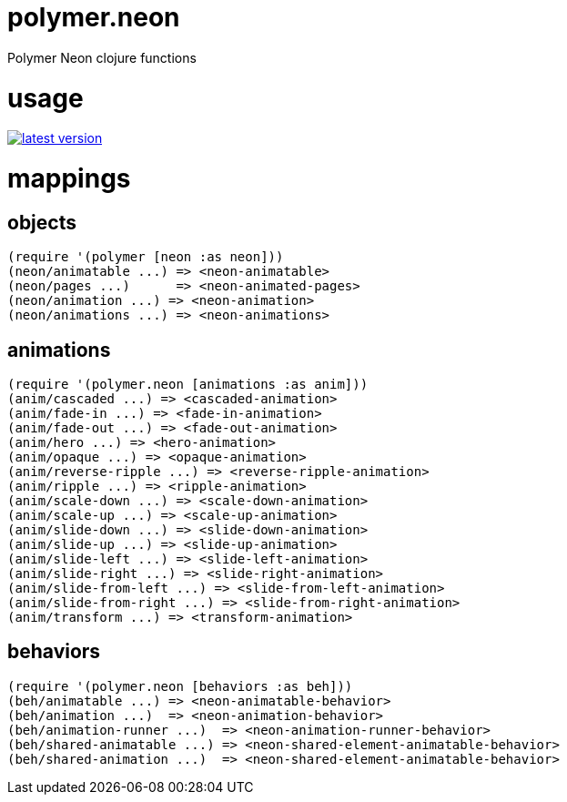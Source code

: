 polymer.neon
============

Polymer Neon clojure functions

= usage

link:http://clojars.org/polymer/neon[image:http://clojars.org/polymer/neon/latest-version.svg[]]

= mappings

== objects

[source,clojure]
----
(require '(polymer [neon :as neon]))
(neon/animatable ...) => <neon-animatable>
(neon/pages ...)      => <neon-animated-pages>
(neon/animation ...) => <neon-animation>
(neon/animations ...) => <neon-animations>
----

== animations

[source,clojure]
----
(require '(polymer.neon [animations :as anim]))
(anim/cascaded ...) => <cascaded-animation>
(anim/fade-in ...) => <fade-in-animation>
(anim/fade-out ...) => <fade-out-animation>
(anim/hero ...) => <hero-animation>
(anim/opaque ...) => <opaque-animation>
(anim/reverse-ripple ...) => <reverse-ripple-animation>
(anim/ripple ...) => <ripple-animation>
(anim/scale-down ...) => <scale-down-animation>
(anim/scale-up ...) => <scale-up-animation>
(anim/slide-down ...) => <slide-down-animation>
(anim/slide-up ...) => <slide-up-animation>
(anim/slide-left ...) => <slide-left-animation>
(anim/slide-right ...) => <slide-right-animation>
(anim/slide-from-left ...) => <slide-from-left-animation>
(anim/slide-from-right ...) => <slide-from-right-animation>
(anim/transform ...) => <transform-animation>
----

== behaviors

[source,clojure]
----
(require '(polymer.neon [behaviors :as beh]))
(beh/animatable ...) => <neon-animatable-behavior>
(beh/animation ...)  => <neon-animation-behavior>
(beh/animation-runner ...)  => <neon-animation-runner-behavior>
(beh/shared-animatable ...) => <neon-shared-element-animatable-behavior>
(beh/shared-animation ...)  => <neon-shared-element-animatable-behavior>
----
